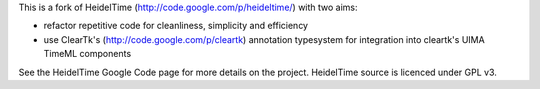 
This is a fork of HeidelTime (http://code.google.com/p/heideltime/) with two aims:

* refactor repetitive code for cleanliness, simplicity and efficiency
* use ClearTk's (http://code.google.com/p/cleartk) annotation typesystem for integration into cleartk's UIMA TimeML components

See the HeidelTime Google Code page for more details on the project. HeidelTime source is licenced under GPL v3.

